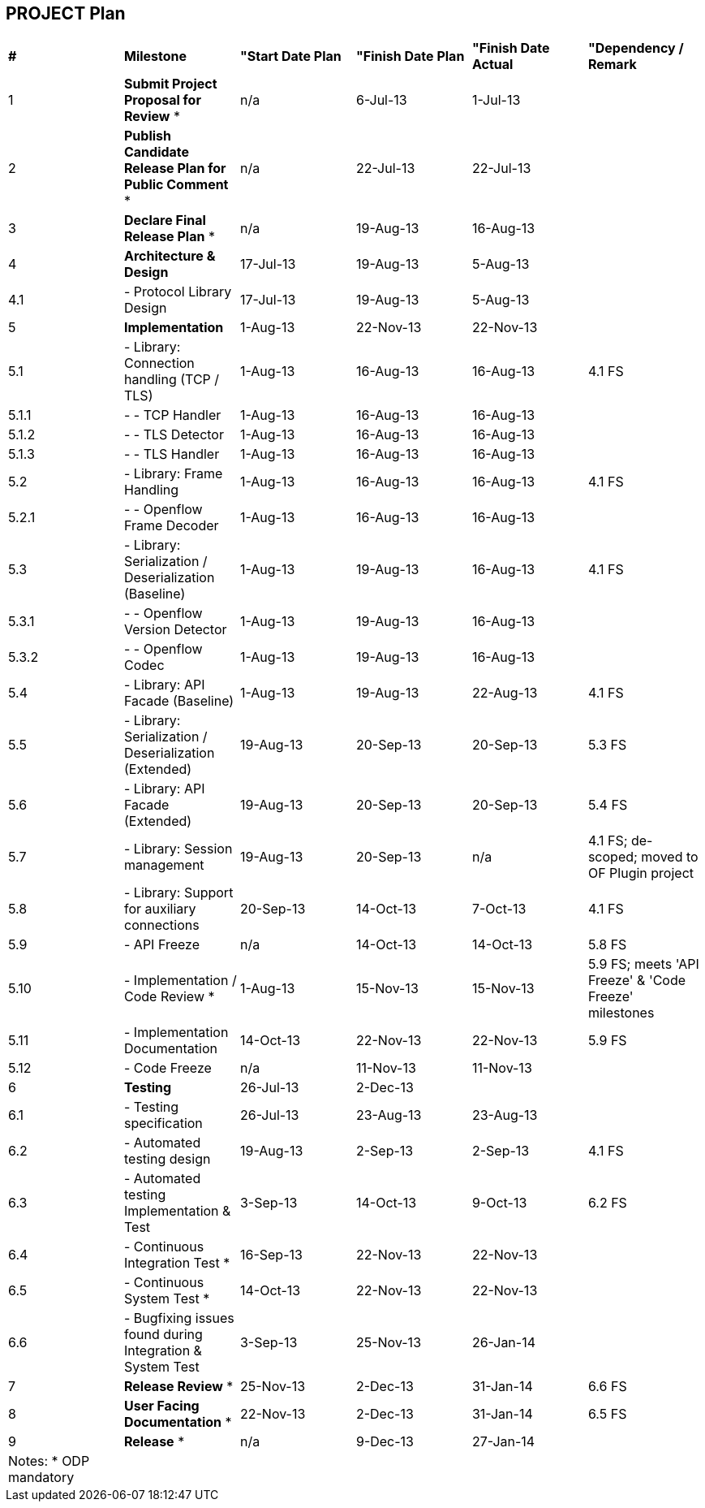 [[project-plan]]
== PROJECT Plan

[cols="^,^,^,^,^,^",]
|=======================================================================
|*#* |*Milestone* |*"Start Date Plan* |*"Finish Date Plan* |*"Finish
Date Actual* |*"Dependency / Remark*

|1 |*Submit Project Proposal for Review* * |n/a |6-Jul-13 |1-Jul-13 |

|2 |*Publish Candidate Release Plan for Public Comment* * |n/a
|22-Jul-13 |22-Jul-13 |

|3 |*Declare Final Release Plan* * |n/a |19-Aug-13 |16-Aug-13 |

|4 |*Architecture & Design* |17-Jul-13 |19-Aug-13 |5-Aug-13 |

|4.1 |- Protocol Library Design |17-Jul-13 |19-Aug-13 |5-Aug-13 |

|5 |*Implementation* |1-Aug-13 |22-Nov-13 |22-Nov-13 |

|5.1 |- Library: Connection handling (TCP / TLS) |1-Aug-13 |16-Aug-13
|16-Aug-13 |4.1 FS

|5.1.1 |- - TCP Handler |1-Aug-13 |16-Aug-13 |16-Aug-13 |

|5.1.2 |- - TLS Detector |1-Aug-13 |16-Aug-13 |16-Aug-13 |

|5.1.3 |- - TLS Handler |1-Aug-13 |16-Aug-13 |16-Aug-13 |

|5.2 |- Library: Frame Handling |1-Aug-13 |16-Aug-13 |16-Aug-13 |4.1 FS

|5.2.1 |- - Openflow Frame Decoder |1-Aug-13 |16-Aug-13 |16-Aug-13 |

|5.3 |- Library: Serialization / Deserialization (Baseline) |1-Aug-13
|19-Aug-13 |16-Aug-13 |4.1 FS

|5.3.1 |- - Openflow Version Detector |1-Aug-13 |19-Aug-13 |16-Aug-13 |

|5.3.2 |- - Openflow Codec |1-Aug-13 |19-Aug-13 |16-Aug-13 |

|5.4 |- Library: API Facade (Baseline) |1-Aug-13 |19-Aug-13 |22-Aug-13
|4.1 FS

|5.5 |- Library: Serialization / Deserialization (Extended) |19-Aug-13
|20-Sep-13 |20-Sep-13 |5.3 FS

|5.6 |- Library: API Facade (Extended) |19-Aug-13 |20-Sep-13 |20-Sep-13
|5.4 FS

|5.7 |- Library: Session management |19-Aug-13 |20-Sep-13 |n/a |4.1 FS;
de-scoped; moved to OF Plugin project

|5.8 |- Library: Support for auxiliary connections |20-Sep-13 |14-Oct-13
|7-Oct-13 |4.1 FS

|5.9 |- API Freeze |n/a |14-Oct-13 |14-Oct-13 |5.8 FS

|5.10 |- Implementation / Code Review * |1-Aug-13 |15-Nov-13 |15-Nov-13
|5.9 FS; meets 'API Freeze' & 'Code Freeze' milestones

|5.11 |- Implementation Documentation |14-Oct-13 |22-Nov-13 |22-Nov-13
|5.9 FS

|5.12 |- Code Freeze |n/a |11-Nov-13 |11-Nov-13 |

|6 |*Testing* |26-Jul-13 |2-Dec-13 | |

|6.1 |- Testing specification |26-Jul-13 |23-Aug-13 |23-Aug-13 |

|6.2 |- Automated testing design |19-Aug-13 |2-Sep-13 |2-Sep-13 |4.1 FS

|6.3 |- Automated testing Implementation & Test |3-Sep-13 |14-Oct-13
|9-Oct-13 |6.2 FS

|6.4 |- Continuous Integration Test * |16-Sep-13 |22-Nov-13 |22-Nov-13 |

|6.5 |- Continuous System Test * |14-Oct-13 |22-Nov-13 |22-Nov-13 |

|6.6 |- Bugfixing issues found during Integration & System Test
|3-Sep-13 |25-Nov-13 |26-Jan-14 |

|7 |*Release Review* * |25-Nov-13 |2-Dec-13 |31-Jan-14 |6.6 FS

|8 |*User Facing Documentation* * |22-Nov-13 |2-Dec-13 |31-Jan-14 |6.5
FS

|9 |*Release* * |n/a |9-Dec-13 |27-Jan-14 |

|Notes: * ODP mandatory | | | | |
|=======================================================================

